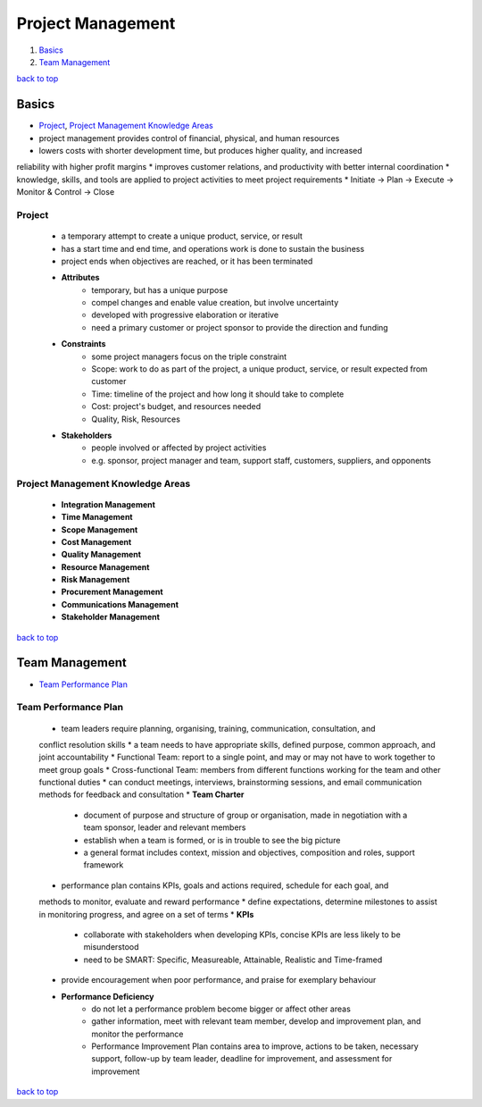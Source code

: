 ==================
Project Management
==================

1. `Basics`_
2. `Team Management`_

`back to top <#project-management>`_

Basics
======

* `Project`_, `Project Management Knowledge Areas`_
* project management provides control of financial, physical, and human resources
* lowers costs with shorter development time, but produces higher quality, and increased
reliability with higher profit margins
* improves customer relations, and productivity with better internal coordination
* knowledge, skills, and tools are applied to project activities to meet project requirements
* Initiate -> Plan -> Execute -> Monitor & Control -> Close

Project
-------
    * a temporary attempt to create a unique product, service, or result
    * has a start time and end time, and operations work is done to sustain the business
    * project ends when objectives are reached, or it has been terminated
    * **Attributes**
        - temporary, but has a unique purpose
        - compel changes and enable value creation, but involve uncertainty
        - developed with progressive elaboration or iterative
        - need a primary customer or project sponsor to provide the direction and funding
    * **Constraints**
        - some project managers focus on the triple constraint
        - Scope: work to do as part of the project, a unique product, service, or result
          expected from customer
        - Time: timeline of the project and how long it should take to complete
        - Cost: project's budget, and resources needed
        - Quality, Risk, Resources
    * **Stakeholders**
        - people involved or affected by project activities
        - e.g. sponsor, project manager and team, support staff, customers, suppliers, and
          opponents

Project Management Knowledge Areas
----------------------------------
    * **Integration Management**
    * **Time Management**
    * **Scope Management**
    * **Cost Management**
    * **Quality Management**
    * **Resource Management**
    * **Risk Management**
    * **Procurement Management**
    * **Communications Management**
    * **Stakeholder Management**

`back to top <#project-management>`_

Team Management
===============

* `Team Performance Plan`_

Team Performance Plan
---------------------
    * team leaders require planning, organising, training, communication, consultation, and
    conflict resolution skills
    * a team needs to have appropriate skills, defined purpose, common approach, and joint
    accountability
    * Functional Team: report to a single point, and may or may not have to work together to
    meet group goals
    * Cross-functional Team: members from different functions working for the team and other
    functional duties
    * can conduct meetings, interviews, brainstorming sessions, and email communication methods
    for feedback and consultation
    * **Team Charter**
        - document of purpose and structure of group or organisation, made in negotiation with
          a team sponsor, leader and relevant members
        - establish when a team is formed, or is in trouble to see the big picture
        - a general format includes context, mission and objectives, composition and roles,
          support framework
    * performance plan contains KPIs, goals and actions required, schedule for each goal, and
    methods to monitor, evaluate and reward performance
    * define expectations, determine milestones to assist in monitoring progress, and agree on
    a set of terms
    * **KPIs**
        - collaborate with stakeholders when developing KPIs, concise KPIs are less likely to
          be misunderstood
        - need to be SMART: Specific, Measureable, Attainable, Realistic and Time-framed
    * provide encouragement when poor performance, and praise for exemplary behaviour
    * **Performance Deficiency**
        - do not let a performance problem become bigger or affect other areas
        - gather information, meet with relevant team member, develop and improvement plan,
          and monitor the performance
        - Performance Improvement Plan contains area to improve, actions to be taken,
          necessary support, follow-up by team leader, deadline for improvement, and assessment
          for improvement

`back to top <#project-management>`_
